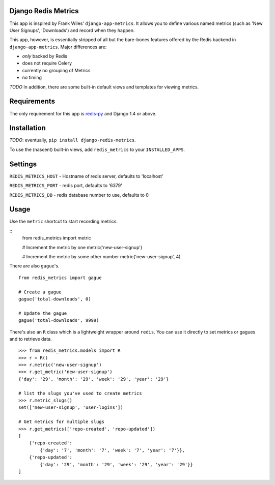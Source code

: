 Django Redis Metrics
====================

This app is inspired by Frank Wiles' ``django-app-metrics``. It allows you to
define various named metrics (such as 'New User Signups', 'Downloads') and
record when they happen.

This app, however, is essentially stripped of all but the bare-bones features
offered by the Redis backend in ``django-app-metrics``. Major differences are:

* *only* backed by Redis
* does not require Celery
* currently no grouping of Metrics
* no timing

*TODO* In addition, there are some built-in default views and templates for viewing
metrics.


Requirements
============

The only requirement for this app is `redis-py`_ and Django 1.4 or above.

.. _`redis-py`: https://github.com/andymccurdy/redis-py


Installation
============

*TODO*: eventually, ``pip install django-redis-metrics``.

To use the (nascent) built-in views, add ``redis_metrics`` to your ``INSTALLED_APPS``.


Settings
========

``REDIS_METRICS_HOST`` - Hostname of redis server, defaults to 'localhost'

``REDIS_METRICS_PORT`` - redis port, defaults to '6379'

``REDIS_METRICS_DB`` - redis database number to use, defaults to 0


Usage
=====

Use the ``metric`` shortcut to start recording metrics.

::
    from redis_metrics import metric

    # Increment the metric by one
    metric('new-user-signup')

    # Increment the metric by some other number
    metric('new-user-signup', 4)

There are also ``gague``'s.

::

    from redis_metrics import gague

    # Create a gague
    gague('total-downloads', 0)

    # Update the gague
    gague('total-downloads', 9999)

There's also an ``R`` class which is a lightweight wrapper around ``redis``.
You can use it directly to set metrics or gagues and to retrieve data.

::

    >>> from redis_metrics.models import R
    >>> r = R()
    >>> r.metric('new-user-signup')
    >>> r.get_metric('new-user-signup')
    {'day': '29', 'month': '29', 'week': '29', 'year': '29'}

    # list the slugs you've used to create metrics
    >>> r.metric_slugs()
    set(['new-user-signup', 'user-logins'])

    # Get metrics for multiple slugs
    >>> r.get_metrics(['repo-created', 'repo-updated'])
    [
        {'repo-created':
            {'day': '7', 'month': '7', 'week': '7', 'year': '7'}},
        {'repo-updated':
            {'day': '29', 'month': '29', 'week': '29', 'year': '29'}}
    ]

